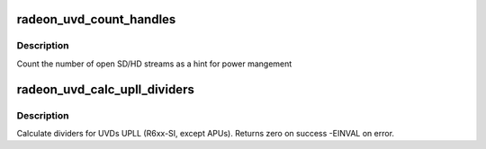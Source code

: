 .. -*- coding: utf-8; mode: rst -*-
.. src-file: drivers/gpu/drm/radeon/radeon_uvd.c

.. _`radeon_uvd_count_handles`:

radeon_uvd_count_handles
========================

.. c:function:: void radeon_uvd_count_handles(struct radeon_device *rdev, unsigned *sd, unsigned *hd)

    count number of open streams

    :param struct radeon_device \*rdev:
        radeon_device pointer

    :param unsigned \*sd:
        number of SD streams

    :param unsigned \*hd:
        number of HD streams

.. _`radeon_uvd_count_handles.description`:

Description
-----------

Count the number of open SD/HD streams as a hint for power mangement

.. _`radeon_uvd_calc_upll_dividers`:

radeon_uvd_calc_upll_dividers
=============================

.. c:function:: int radeon_uvd_calc_upll_dividers(struct radeon_device *rdev, unsigned vclk, unsigned dclk, unsigned vco_min, unsigned vco_max, unsigned fb_factor, unsigned fb_mask, unsigned pd_min, unsigned pd_max, unsigned pd_even, unsigned *optimal_fb_div, unsigned *optimal_vclk_div, unsigned *optimal_dclk_div)

    calc UPLL clock dividers

    :param struct radeon_device \*rdev:
        radeon_device pointer

    :param unsigned vclk:
        wanted VCLK

    :param unsigned dclk:
        wanted DCLK

    :param unsigned vco_min:
        minimum VCO frequency

    :param unsigned vco_max:
        maximum VCO frequency

    :param unsigned fb_factor:
        factor to multiply vco freq with

    :param unsigned fb_mask:
        limit and bitmask for feedback divider

    :param unsigned pd_min:
        post divider minimum

    :param unsigned pd_max:
        post divider maximum

    :param unsigned pd_even:
        post divider must be even above this value

    :param unsigned \*optimal_fb_div:
        resulting feedback divider

    :param unsigned \*optimal_vclk_div:
        resulting vclk post divider

    :param unsigned \*optimal_dclk_div:
        resulting dclk post divider

.. _`radeon_uvd_calc_upll_dividers.description`:

Description
-----------

Calculate dividers for UVDs UPLL (R6xx-SI, except APUs).
Returns zero on success -EINVAL on error.

.. This file was automatic generated / don't edit.

